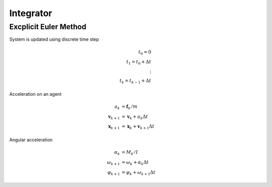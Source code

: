 Integrator
==========

Excplicit Euler Method
----------------------
System is updated using discrete time step

.. math::
    t_{0} = 0 \\
    t_{1} = t_{0} + \Delta t \\
    \vdots \\
    t_{k} = t_{k-1} + \Delta t


Acceleration on an agent

.. math::
    a_{k} &= \mathbf{f}_{k} / m \\
    \mathbf{v}_{k+1} &= \mathbf{v}_{k} + a_{k} \Delta t \\
    \mathbf{x}_{k+1} &= \mathbf{x}_{k} + \mathbf{v}_{k+1} \Delta t


Angular acceleration

.. math::
    \alpha_{k} &= M_{k} / I \\
    \omega_{k+1} &= \omega_{k} + \alpha_{k} \Delta t \\
    \varphi_{k+1} &= \varphi_{k} + \omega_{k+1} \Delta t
